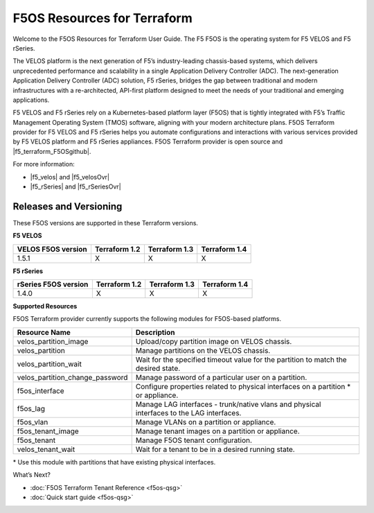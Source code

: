 F5OS Resources for Terraform
=============================

Welcome to the F5OS Resources for Terraform User Guide. The F5 F5OS is the operating system for F5 VELOS and F5 rSeries.

The VELOS platform is the next generation of F5’s industry-leading chassis-based systems, which delivers unprecedented
performance and scalability in a single Application Delivery Controller (ADC). The next-generation Application Delivery
Controller (ADC) solution, F5 rSeries, bridges the gap between traditional and modern infrastructures with a re-architected,
API-first platform designed to meet the needs of your traditional and emerging applications.

F5 VELOS and F5 rSeries rely on a Kubernetes-based platform layer (F5OS) that is tightly integrated with F5’s Traffic
Management Operating System (TMOS) software, aligning with your modern architecture plans. F5OS Terraform provider for F5
VELOS and F5 rSeries helps you automate configurations and interactions with various services provided by F5 VELOS platform
and F5 rSeries appliances. F5OS Terraform provider is open source and |f5_terraform_F5OSgithub|.


.. HIDDEN until LA for NEXT: This new microservices platform layer powers the next-generation of BIG-IP software, BIG-IP Next (currently limited access), which is built to offer greater automatability, scalability, and ease-of-use for organizations running applications on-premises, in the cloud, or at the edge.



For more information:

- |f5_velos| and |f5_velosOvr|
- |f5_rSeries| and |f5_rSeriesOvr|


.. _versions-F5os:

Releases and Versioning
-----------------------
These F5OS versions are supported in these Terraform versions.

**F5 VELOS**

+-------------------------+----------------------+----------------------+----------------------+
| VELOS F5OS version      | Terraform 1.2        | Terraform 1.3        | Terraform 1.4        |
+=========================+======================+======================+======================+
| 1.5.1                   | X                    | X                    |        X             |
+-------------------------+----------------------+----------------------+----------------------+


**F5 rSeries**

+-------------------------+----------------------+----------------------+----------------------+
| rSeries F5OS version    | Terraform 1.2        | Terraform 1.3        | Terraform 1.4        |
+=========================+======================+======================+======================+
| 1.4.0                   | X                    | X                    |        X             |
+-------------------------+----------------------+----------------------+----------------------+


**Supported Resources**

F5OS Terraform provider currently supports the following modules for F5OS-based platforms.

+---------------------------------+--------------------------------------------------------------------------------------------+
| Resource Name                   | Description                                                                                |
+=================================+============================================================================================+
| velos_partition_image           | Upload/copy partition image on VELOS chassis.                                              |
+---------------------------------+--------------------------------------------------------------------------------------------+
| velos_partition                 | Manage partitions on the VELOS chassis.                                                    |
+---------------------------------+--------------------------------------------------------------------------------------------+
| velos_partition_wait            | Wait for the specified timeout value for the partition to match the desired state.         |
+---------------------------------+--------------------------------------------------------------------------------------------+
| velos_partition_change_password | Manage password of a particular user on a partition.                                       |
+---------------------------------+--------------------------------------------------------------------------------------------+
| f5os_interface                  | Configure properties related to physical interfaces on a partition \* or appliance.        |
+---------------------------------+--------------------------------------------------------------------------------------------+
| f5os_lag                        | Manage LAG interfaces - trunk/native vlans and physical interfaces to the LAG interfaces.  |
+---------------------------------+--------------------------------------------------------------------------------------------+
| f5os_vlan                       | Manage VLANs on a partition or appliance.                                                  |
+---------------------------------+--------------------------------------------------------------------------------------------+
| f5os_tenant_image               | Manage tenant images on a partition or appliance.                                          |
+---------------------------------+--------------------------------------------------------------------------------------------+
| f5os_tenant                     | Manage F5OS tenant configuration.                                                          |
+---------------------------------+--------------------------------------------------------------------------------------------+
| velos_tenant_wait               | Wait  for a tenant to be in a desired running state.                                       |
+---------------------------------+--------------------------------------------------------------------------------------------+

\* Use this module with partitions that have existing physical interfaces.

What’s Next?

- :doc:`F5OS Terraform Tenant Reference <f5os-qsg>`
- :doc:`Quick start guide <f5os-qsg>`






.. |f5_velos| raw:: html

   <a href="https://www.f5.com/products/big-ip-services/velos-hardware-chassis-and-blades" target="_blank">F5 VELOS hardware</a>

.. |f5_velosOvr| raw:: html

   <a href="https://techdocs.f5.com/en-us/velos-1-1-0/velos-systems-administration-configuration/title-velos-system-overview.html" target="_blank">system overview</a>

.. |f5_rSeries| raw:: html

   <a href="https://www.f5.com/products/big-ip-services/rseries-adc-hardware-appliance" target="_blank">F5 rSeries hardware</a>

.. |f5_rSeriesOvr| raw:: html

   <a href="https://techdocs.f5.com/en-us/hardware/f5-rseries-systems-getting-started.html" target="_blank">system overview</a>

.. |f5_terraform_github| raw:: html

   <a href="https://github.com/F5Networks/terraform-provider-bigip" target="_blank">available on GitHub</a>

.. |f5_terraform_F5OSgithub| raw:: html

   <a href="https://github.com/F5Networks/terraform-provider-F5OS" target="_blank">available on GitHub</a>

